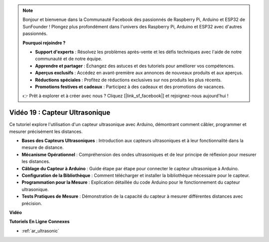 .. note::

    Bonjour et bienvenue dans la Communauté Facebook des passionnés de Raspberry Pi, Arduino et ESP32 de SunFounder ! Plongez plus profondément dans l'univers des Raspberry Pi, Arduino et ESP32 avec d'autres passionnés.

    **Pourquoi rejoindre ?**

    - **Support d'experts** : Résolvez les problèmes après-vente et les défis techniques avec l'aide de notre communauté et de notre équipe.
    - **Apprendre et partager** : Échangez des astuces et des tutoriels pour améliorer vos compétences.
    - **Aperçus exclusifs** : Accédez en avant-première aux annonces de nouveaux produits et aux aperçus.
    - **Réductions spéciales** : Profitez de réductions exclusives sur nos produits les plus récents.
    - **Promotions festives et cadeaux** : Participez à des cadeaux et des promotions de vacances.

    👉 Prêt à explorer et à créer avec nous ? Cliquez [|link_sf_facebook|] et rejoignez-nous aujourd'hui !

Vidéo 19 : Capteur Ultrasonique
==================================

Ce tutoriel explore l'utilisation d'un capteur ultrasonique avec Arduino, démontrant comment câbler, programmer et mesurer précisément les distances.

* **Bases des Capteurs Ultrasoniques** : Introduction aux capteurs ultrasoniques et à leur fonctionnalité dans la mesure de distance.
* **Mécanisme Opérationnel** : Compréhension des ondes ultrasoniques et de leur principe de réflexion pour mesurer les distances.
* **Câblage du Capteur à Arduino** : Guide étape par étape pour connecter le capteur ultrasonique à Arduino.
* **Configuration de la Bibliothèque** : Comment télécharger et installer la bibliothèque nécessaire pour le capteur.
* **Programmation pour la Mesure** : Explication détaillée du code Arduino pour le fonctionnement du capteur ultrasonique.
* **Tests Pratiques de Mesure** : Démonstration de la capacité du capteur à mesurer différentes distances avec précision.

**Vidéo**

.. raw:: html

    <iframe width="600" height="400" src="https://www.youtube.com/embed/zTxcKMoP05U?si=I1lhOjk9yt2cqaBs" title="YouTube video player" frameborder="0" allow="accelerometer; autoplay; clipboard-write; encrypted-media; gyroscope; picture-in-picture; web-share" allowfullscreen></iframe>

    <br/><br/>

**Tutoriels En Ligne Connexes**

* :ref:`ar_ultrasonic`
